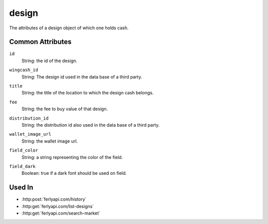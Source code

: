 .. index:: ! design

.. _design:

design
--------------

The attributes of a design object of which one holds cash.


Common Attributes
~~~~~~~~~~~~~~~~~

.. index:: id

``id``
    String: the id of the design.

.. index:: wingcash_id

``wingcash_id``
    String: The design id used in the data base of a third party.

.. index:: title

``title``
    String: the title of the location to which the design cash belongs.

.. index:: fee

``fee``
    String: the fee to buy value of that design.

.. index:: distribution_id

``distribution_id``
    String: the distribution id also used in the data base of a third party.

.. index:: wallet_image_url

``wallet_image_url``
    String: the wallet image url.

.. index:: field_color

``field_color``
    String: a string representing the color of the field.

.. index:: field_dark

``field_dark``
    Boolean: true if a dark font should be used on field.

Used In
~~~~~~~

- :http:post:`ferlyapi.com/history`
- :http:get:`ferlyapi.com/list-designs`
- :http:get:`ferlyapi.com/search-market`

